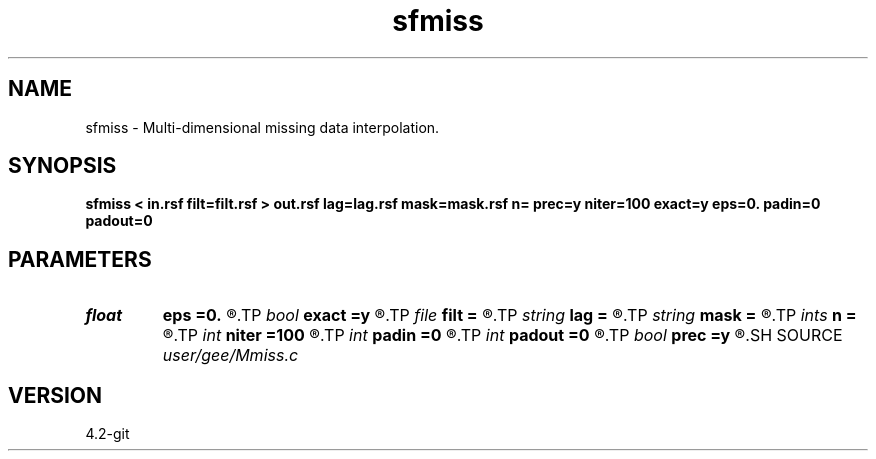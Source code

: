 .TH sfmiss 1  "APRIL 2023" Madagascar "Madagascar Manuals"
.SH NAME
sfmiss \- Multi-dimensional missing data interpolation. 
.SH SYNOPSIS
.B sfmiss < in.rsf filt=filt.rsf > out.rsf lag=lag.rsf mask=mask.rsf n= prec=y niter=100 exact=y eps=0. padin=0 padout=0
.SH PARAMETERS
.PD 0
.TP
.I float  
.B eps
.B =0.
.R  	regularization parameter
.TP
.I bool   
.B exact
.B =y
.R  [y/n]	If y, preserve the known data values (when prec=y)
.TP
.I file   
.B filt
.B =
.R  	auxiliary input file name
.TP
.I string 
.B lag
.B =
.R  	optional input file with filter lags (auxiliary input file name)
.TP
.I string 
.B mask
.B =
.R  	optional input mask file for known data (auxiliary input file name)
.TP
.I ints   
.B n
.B =
.R  	 [dim]
.TP
.I int    
.B niter
.B =100
.R  	Number of iterations
.TP
.I int    
.B padin
.B =0
.R  	Pad beginning
.TP
.I int    
.B padout
.B =0
.R  	Pad end
.TP
.I bool   
.B prec
.B =y
.R  [y/n]	If y, use preconditioning
.SH SOURCE
.I user/gee/Mmiss.c
.SH VERSION
4.2-git
